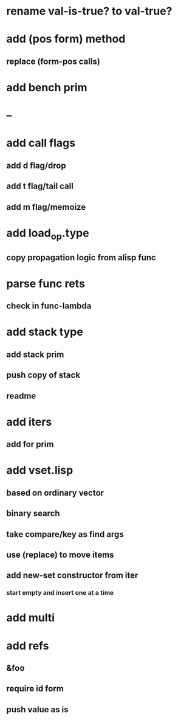 * rename val-is-true? to val-true?
* add (pos form) method
** replace (form-pos calls)
* add bench prim
* --
* add call flags
** add d flag/drop
** add t flag/tail call
** add m flag/memoize
* add load_op.type
** copy propagation logic from alisp func
* parse func rets
** check in func-lambda
* add stack type
** add stack prim
** push copy of stack
** readme
* add iters
** add for prim
* add vset.lisp
** based on ordinary vector
** binary search
** take compare/key as find args
** use (replace) to move items
** add new-set constructor from iter
*** start empty and insert one at a time
* add multi
* add refs
** &foo
** require id form
** push value as is
